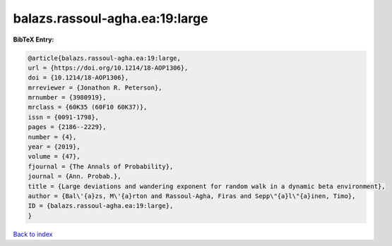 balazs.rassoul-agha.ea:19:large
===============================

.. :cite:t:`balazs.rassoul-agha.ea:19:large`

.. bibliography:: ../../All.bib

**BibTeX Entry:**

.. code-block:: bibtex

   @article{balazs.rassoul-agha.ea:19:large,
   url = {https://doi.org/10.1214/18-AOP1306},
   doi = {10.1214/18-AOP1306},
   mrreviewer = {Jonathon R. Peterson},
   mrnumber = {3980919},
   mrclass = {60K35 (60F10 60K37)},
   issn = {0091-1798},
   pages = {2186--2229},
   number = {4},
   year = {2019},
   volume = {47},
   fjournal = {The Annals of Probability},
   journal = {Ann. Probab.},
   title = {Large deviations and wandering exponent for random walk in a dynamic beta environment},
   author = {Bal\'{a}zs, M\'{a}rton and Rassoul-Agha, Firas and Sepp\"{a}l\"{a}inen, Timo},
   ID = {balazs.rassoul-agha.ea:19:large},
   }

`Back to index <../index>`_
